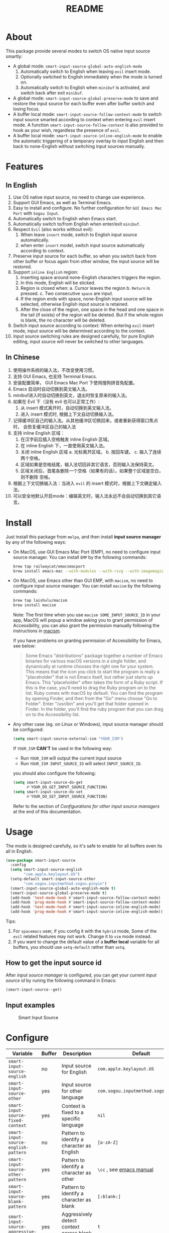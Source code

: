 #+TITLE: README
[[https://melpa.org/#/smart-input-source][file:https://melpa.org/packages/smart-input-source-badge.svg]]

* About
This package provide several modes to switch OS native input source smartly:

- A global mode: ~smart-input-source-global-auto-english-mode~
  1. Automatically switch to English when leaving ~evil~ insert mode.
  2. Optionally switched to English immediately when the mode is turned on.
  3. Automatically switch to English when ~minibuf~ is activated, and switch
     back after exit ~minibuf~.
- A global mode: ~smart-input-source-global-preserve-mode~ to save and restore
  the input source for each buffer even after buffer switch and losing focus.
- A buffer local mode: ~smart-input-source-follow-context-mode~ to switch input
  source smarted according to context when entering ~evil~ insert mode. A
  function ~smart-input-source-follow-context~ is also provided to hook as your
  wish, regardless the presence of ~evil~.
- A buffer local mode: ~smart-input-source-inline-english-mode~ to enable the
  automatic triggering of a temporary overlay to input English and then back to
  none-English without switching input sources manually.

* Features
**  In English
1. Use OS native input source, no need to change use experience.
2. Support GUI Emacs, as well as Terminal Emacs.
3. Easy to install and configure. No further configuration for
   ~GUI Emacs Mac Port~ with ~Sogou Input~.
4. Automatically switch to English when Emacs start.
5. Automatically switch to/from English when enter/exit ~minibuf~.
6. Respect ~Evil~ (also works without evil):
   1) When leave ~insert~ mode, switch to English input source automatically.
   2) when enter ~insert~ model, switch input source automatically according to
      context.
7. Preserve input source for each buffer, so when you switch back from other
   buffer or focus again from other window, the input source will be restored.
8. Support ~inline English~ region:
   1) Inserting space around none-English characters triggers the region.
   2) In this mode, English will be sticked.
   3) Region is closed when:
      a. Cursor leaves the region
      b. ~Return~ is pressed.
      c. Two consecutive ~space~ are input.
   4) If the region ends with space, none-English input source will be
      selected, otherwise English input source is retained.
   5) After the close of the region, one space in the head and one space in the
      tail (if exists) of the region will be deleted. But if the whole region is
      blank, the no character will be deleted.
9. Switch input source according to context: When entering ~evil~ insert mode,
   input source will be determined according to the context.
10. Input source switching rules are designed carefully, for pure English
    editing, input source will never be switched to other languages.

**  In Chinese
1. 使用操作系统的输入法，不改变使用习惯。
2. 支持 GUI Emacs, 也支持 Terminal Emacs.
3. 安装配置简单， GUI Emacs Mac Port 下使用搜狗拼音免配置。
4. Emacs 启动时自动切换到英文输入法。
5. minibuf进入时自动切换到英文，退出时恢复原来的输入法。
6. 如果在 Evil 下（没有 evil 也可以正常工作）:
   1) 从 insert 模式离开时，自动切换到英文输入法。
   2) 进入 insert 模式时, 根据上下文自动切换输入法。
7. 记得缓冲区自己的输入法。从其他缓冲区切换回来，或者重新获得窗口焦点时，
   会恢复缓冲区自己的输入法
8. 支持 inline English 区域：
   1) 在汉字前后插入空格触发 inline English 区域。
   2) 在 inline English 下，一直使用英文输入法。
   3) 关闭 inline English 区域
      a. 光标离开区域。
      b. 按回车键。
      c. 输入了连续两个空格。
   4) 区域如果是空格结尾，输入法切回非其它语言，否则输入法保持英文。
   5) 区域关闭后，首尾各删除一个空格（如果有的话）。如果整个区域是空白，则不删除
      空格。
9. 根据上下文切换输入法：当进入 ~evil~ 的 insert 模式时，根据上下文确定输入法。
10. 可以安全地默认开启mode：编辑英文时，输入法永远不会自动切换到其它语言。

* Install
Just install this package from ~melpa~, and then install *input source manager*
by any of the following ways:
- On MacOS, use GUI Emacs Mac Port (EMP), no need to configure input source
  manager. You can install ~EMP~ by the following commands:
  #+BEGIN_SRC bash
  brew tap railwaycat/emacsmacport
  brew install emacs-mac --with-modules --with-rsvg --with-imagemagick --with-natural-title-bar
  #+END_SRC
- On MacOS, use Emacs other than GUI EMP, with ~macism~, no need to configure
  input source manager. You can install ~macism~ by the following commands:
  #+BEGIN_SRC bash
  brew tap laishulu/macism
  brew install macism
  #+END_SRC
  Note: The first time when you use ~macism SOME_INPUT_SOURCE_ID~ in your app,
  MacOS will popup a window asking you to grant permission of Accessibility, you
  can also grant the permission manually following the instructions in [[https://github.com/laishulu/macism/][macism]].

  If you have problems on granting permission of Accessibility for Emacs, see
  below:
  #+BEGIN_QUOTE
  Some Emacs "distributions" package together a number of Emacs binaries for
  various macOS versions in a single folder, and dynamically at runtime chooses
  the right one for your system. This means that the icon you click to start the
  program is really a "placeholder" that is not Emacs itself, but rather just
  starts up Emacs. This "placeholder" often takes the form of a Ruby script. If
  this is the case, you'll need to drag the Ruby program on to the list. Ruby
  comes with macOS by default. You can find the program by opening Finder, and
  then from the "Go" menu choose "Go to Folder". Enter "/usr/bin" and you'll get
  that folder opened in Finder. In the folder, you'll find the ruby program that
  you can drag on to the Accessibility list.
  #+END_QUOTE
- Any other case (eg. on Linux or Windows), input source manager should be
  configured:
  #+BEGIN_SRC lisp
  (setq smart-input-source-external-ism "YOUR_ISM")
  #+END_SRC

  If ~YOUR_ISM~ *CAN'T* be used in the following way:
  + Run ~YOUR_ISM~ will output the current input source
  + Run ~YOUR_ISM INPUT_SOURCE_ID~ will select ~INPUT_SOURCE_ID~.

  you should also configure the following:
  #+BEGIN_SRC lisp
  (setq smart-input-source-do-get
        #'YOUR_DO_GET_INPUT_SOURCE_FUNCTION)
  (setq smart-input-source-do-set
        #'YOUR_DO_SET_INPUT_SOURCE_FUNCTION)
  #+END_SRC
  Refer to the section of /Configurations for other input source managers/
  at the end of this documentation.
 
* Usage
The mode is designed carefully, so it's safe to enable for all buffers even
its all in English.

#+BEGIN_SRC lisp
(use-package smart-input-source
  :config
  (setq smart-input-source-english
        "com.apple.keylayout.US")
  (setq-default smart-input-source-other
        "com.sogou.inputmethod.sogou.pinyin")
  (smart-input-source-global-auto-english-mode t)
  (smart-input-source-global-preserve-mode t)
  (add-hook 'text-mode-hook #'smart-input-source-follow-context-mode)
  (add-hook 'prog-mode-hook #'smart-input-source-follow-context-mode)
  (add-hook 'text-mode-hook #'smart-input-source-inline-english-mode)
  (add-hook 'prog-mode-hook #'smart-input-source-inline-english-mode))
#+END_SRC

Tips:
1. For ~spacemacs~ user, if you config it with the ~hybrid~ mode, Some of the
   ~evil~ related features may not work. Change it to ~vim~ mode instead.
2. If you want to change the default value of a *buffer local* variable for all
   buffers, you should use ~setq-default~ rather than ~setq~.

**  How to get the input source id
After /input source manager/ is configured, you can get your /current
input source id/ by runing the following command in Emacs:
#+BEGIN_SRC lisp
(smart-input-source--get)
#+END_SRC

**  Input examples
#+CAPTION: Smart Input Source 
[[./screenshots/smart-input-source.png]]

* Configure

| Variable                                               | Buffer | Description                                    | Default                              |
|--------------------------------------------------------+--------+------------------------------------------------+--------------------------------------|
| ~smart-input-source-english~                           | no     | Input source for English                       | ~com.apple.keylayout.US~             |
| ~smart-input-source-other~                             | yes    | Input source for other language                | ~com.sogou.inputmethod.sogou.pinyin~ |
| ~smart-input-source-fixed-context~                     | yes    | Context is fixed to a specific language        | ~nil~                                |
| ~smart-input-source-english-pattern~                   | no     | Pattern to identify a character as English     | ~[a-zA-Z]~                           |
| ~smart-input-source-other-pattern~                     | yes    | Pattern to identify a character as other       | ~\cc~ , see [[https://www.gnu.org/software/emacs/manual/html_node/emacs/Regexp-Backslash.html][emacs manual]]             |
| ~smart-input-source-blank-pattern~                     | yes    | Pattern to identify a character as blank       | ~[:blank:]~                          |
| ~smart-input-source-aggressive-line~                   | yes    | Aggressively detect context across blank lines | ~t~                                  |
| ~smart-input-source-external-ism~                      | no     | input resource manager                         | ~macism~                             |
| ~smart-input-source-do-get~                            | no     | Function to get the current input source       | determined from the environment      |
| ~smart-input-source-do-set~                            | no     | Function to set the input source               | determined from the environment      |
| ~smart-input-source-start-with-english~                | no     | Switch to english for `auto-english-mode'      | ~t~                                  |
| ~smart-input-source-preserve-triggers~                 | no     | Commands that trigger the save/restore.        | see variable doc                     |
| ~smart-input-source-save-to-buffer-hook-triggers~      | no     | Hooks which trigger the save                   | see variable doc                     |
| ~smart-input-source-restore-from-buffer-hook-triggers~ | no     | Hooks which trigger the restore                | see variable doc                     |
|--------------------------------------------------------+--------+------------------------------------------------+--------------------------------------|


| Face Name                                | Description                                |
|------------------------------------------+--------------------------------------------|
| ~smart-input-source-inline-english-face~ | Face for the online english region overlay |
|------------------------------------------+--------------------------------------------|

* Configurations for other input source managers
** Example: ~fcitx~
~fcitx~ is a input method framework popular among Chinese Linux users.
~fcitx-remote~ can serve as an input source manager for `fcitx`, and you can
configure as following:
#+BEGIN_SRC lisp
(require 'subr-x)
(setq smart-input-source-external-ism "fcitx-remote")
(setq smart-input-source-english "1")
(setq-default smart-input-source-other "2")
(setq smart-input-source-do-get
      (lambda()
        (string-trim
         (shell-command-to-string
          smart-input-source-external-ism))))
(setq smart-input-source-do-set
      (lambda(source)
        (pcase source
          ("1" (string-trim (shell-command-to-string
                             (concat smart-input-source-external-ism " -c"))))
          ("2" (string-trim (shell-command-to-string
                             (concat smart-input-source-external-ism " -o")))))))
#+END_SRC

** Example: ~ibus~
~ibus~ is another popular input method framework in the Linux world.
You can configure as following:
#+BEGIN_SRC lisp
(require 'subr-x)
(setq smart-input-source-external-ism "ibus")
(setq smart-input-source-english "xkb:us::eng")
(setq-default smart-input-source-other "OTHER_INPUT_SOURCE")
(setq smart-input-source-do-get
      (lambda()
        (string-trim (shell-command-to-string
          (concat smart-input-source-external-ism " engine")))))
(setq smart-input-source-do-set
      (lambda(source)
        (string-trim (shell-command-to-string
          (concat smart-input-source-external-ism " engine " source)))))
#+END_SRC

** Example: ~im-select~
[[https://github.com/daipeihust/im-select][im-select]] can be used as input source manager in Microsoft Windows.
It fulfills the requirements as a drop-in replacement of ~macism~, thus its
configuration is simpler than other input source managers.
#+BEGIN_SRC lisp
(setq smart-input-source-external-ism "im-select.exe")
(setq smart-input-source-english "ENGLISH_INPUT_SOURCE")
(setq-default smart-input-source-other "OTHER_INPUT_SOURCE")
#+END_SRC

However, because even though ~im-select~ supports switching different input
languages, it does not support multiple input methods in the same lanuage,
thus you should ensure that in each input language there is only one input
method, just like the following screenshot.

#+CAPTION: Smart input source
[[./screenshots/windows-im-select.jpg]]
